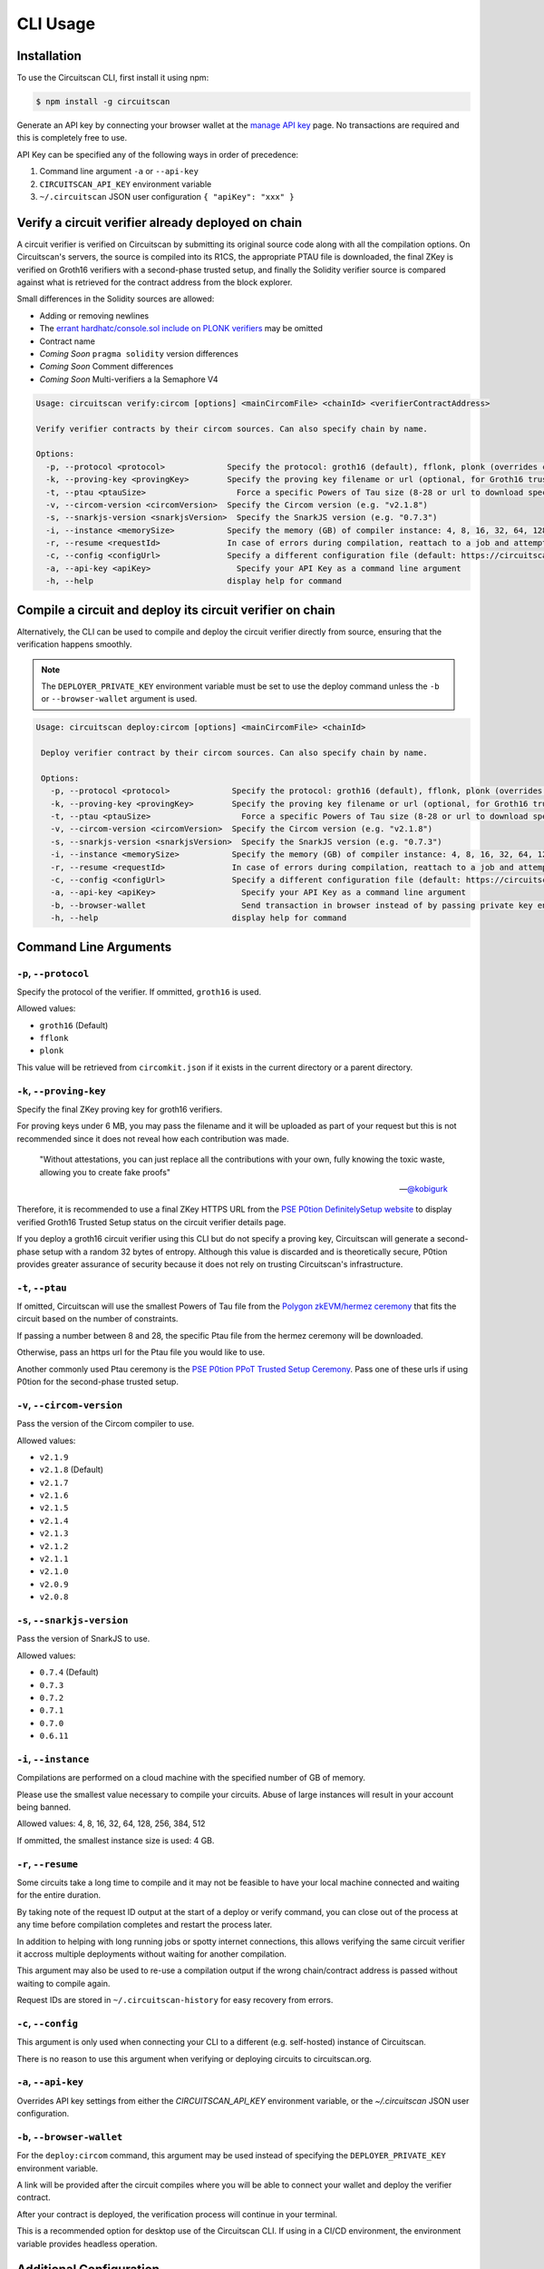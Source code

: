 CLI Usage
=========

.. _installation:

Installation
------------

To use the Circuitscan CLI, first install it using npm:

.. code-block:: console

    $ npm install -g circuitscan

Generate an API key by connecting your browser wallet at the `manage API key <https://circuitscan.org/manage-api-key>`_ page. No transactions are required and this is completely free to use.

API Key can be specified any of the following ways in order of precedence:

1. Command line argument ``-a`` or ``--api-key``
2. ``CIRCUITSCAN_API_KEY`` environment variable
3. ``~/.circuitscan`` JSON user configuration ``{ "apiKey": "xxx" }``

Verify a circuit verifier already deployed on chain
---------------------------------------------------

A circuit verifier is verified on Circuitscan by submitting its original source code along with all the compilation options. On Circuitscan's servers, the source is compiled into its R1CS, the appropriate PTAU file is downloaded, the final ZKey is verified on Groth16 verifiers with a second-phase trusted setup, and finally the Solidity verifier source is compared against what is retrieved for the contract address from the block explorer.

Small differences in the Solidity sources are allowed:

* Adding or removing newlines
* The `errant hardhatc/console.sol include on PLONK verifiers <https://github.com/iden3/snarkjs/pull/464>`_ may be omitted
* Contract name
* *Coming Soon* ``pragma solidity`` version differences
* *Coming Soon* Comment differences
* *Coming Soon* Multi-verifiers a la Semaphore V4

.. code-block:: console

    Usage: circuitscan verify:circom [options] <mainCircomFile> <chainId> <verifierContractAddress>

    Verify verifier contracts by their circom sources. Can also specify chain by name.

    Options:
      -p, --protocol <protocol>             Specify the protocol: groth16 (default), fflonk, plonk (overrides circomkit.json if available)
      -k, --proving-key <provingKey>        Specify the proving key filename or url (optional, for Groth16 trusted setups). Must be https hosted if >6 MB
      -t, --ptau <ptauSize>                   Force a specific Powers of Tau size (8-28 or url to download specific file)
      -v, --circom-version <circomVersion>  Specify the Circom version (e.g. "v2.1.8")
      -s, --snarkjs-version <snarkjsVersion>  Specify the SnarkJS version (e.g. "0.7.3")
      -i, --instance <memorySize>           Specify the memory (GB) of compiler instance: 4, 8, 16, 32, 64, 128, 256, 384, 512 (default: 4 for smallest circuits)
      -r, --resume <requestId>              In case of errors during compilation, reattach to a job and attempt a new verification. Overrides all other options.
      -c, --config <configUrl>              Specify a different configuration file (default: https://circuitscan.org/cli.json)
      -a, --api-key <apiKey>                  Specify your API Key as a command line argument
      -h, --help                            display help for command

Compile a circuit and deploy its circuit verifier on chain
----------------------------------------------------------

Alternatively, the CLI can be used to compile and deploy the circuit verifier directly from source, ensuring that the verification happens smoothly.

.. note::

   The ``DEPLOYER_PRIVATE_KEY`` environment variable must be set to use the deploy command unless the ``-b`` or ``--browser-wallet`` argument is used.

.. code-block:: console

   Usage: circuitscan deploy:circom [options] <mainCircomFile> <chainId>

    Deploy verifier contract by their circom sources. Can also specify chain by name.

    Options:
      -p, --protocol <protocol>             Specify the protocol: groth16 (default), fflonk, plonk (overrides circomkit.json if available)
      -k, --proving-key <provingKey>        Specify the proving key filename or url (optional, for Groth16 trusted setups). Must be https hosted if >6 MB
      -t, --ptau <ptauSize>                   Force a specific Powers of Tau size (8-28 or url to download specific file)
      -v, --circom-version <circomVersion>  Specify the Circom version (e.g. "v2.1.8")
      -s, --snarkjs-version <snarkjsVersion>  Specify the SnarkJS version (e.g. "0.7.3")
      -i, --instance <memorySize>           Specify the memory (GB) of compiler instance: 4, 8, 16, 32, 64, 128, 256, 384, 512 (default: 4 for smallest circuits)
      -r, --resume <requestId>              In case of errors during compilation, reattach to a job and attempt a new deploy. Overrides all other options.
      -c, --config <configUrl>              Specify a different configuration file (default: https://circuitscan.org/cli.json)
      -a, --api-key <apiKey>                  Specify your API Key as a command line argument
      -b, --browser-wallet                    Send transaction in browser instead of by passing private key env var (overrides passed chainId)
      -h, --help                            display help for command

Command Line Arguments
----------------------

``-p``, ``--protocol``
^^^^^^^^^^^^^^^^^^^^^^

Specify the protocol of the verifier. If ommitted, ``groth16`` is used.

Allowed values:

* ``groth16`` (Default)
* ``fflonk``
* ``plonk``

This value will be retrieved from ``circomkit.json`` if it exists in the current directory or a parent directory.

``-k``, ``--proving-key``
^^^^^^^^^^^^^^^^^^^^^^^^^

Specify the final ZKey proving key for groth16 verifiers.

For proving keys under 6 MB, you may pass the filename and it will be uploaded as part of your request but this is not recommended since it does not reveal how each contribution was made.

    "Without attestations, you can just replace all the contributions with your own, fully knowing the toxic waste, allowing you to create fake proofs"

    -- `@kobigurk <https://x.com/kobigurk/status/1782502989850394950>`_

Therefore, it is recommended to use a final ZKey HTTPS URL from the `PSE P0tion DefinitelySetup website <https://ceremony.pse.dev>`_ to display verified Groth16 Trusted Setup status on the circuit verifier details page.

If you deploy a groth16 circuit verifier using this CLI but do not specify a proving key, Circuitscan will generate a second-phase setup with a random 32 bytes of entropy. Although this value is discarded and is theoretically secure, P0tion provides greater assurance of security because it does not rely on trusting Circuitscan's infrastructure.

``-t``, ``--ptau``
^^^^^^^^^^^^^^^^^

If omitted, Circuitscan will use the smallest Powers of Tau file from the `Polygon zkEVM/hermez ceremony <https://github.com/iden3/snarkjs#7-prepare-phase-2>`_ that fits the circuit based on the number of constraints.

If passing a number between 8 and 28, the specific Ptau file from the hermez ceremony will be downloaded.

Otherwise, pass an https url for the Ptau file you would like to use.

Another commonly used Ptau ceremony is the `PSE P0tion PPoT Trusted Setup Ceremony <https://github.com/privacy-scaling-explorations/p0tion/blob/dev/packages/actions/src/helpers/constants.ts#L80>`_. Pass one of these urls if using P0tion for the second-phase trusted setup.

``-v``, ``--circom-version``
^^^^^^^^^^^^^^^^^^^^^^^^^^^^

Pass the version of the Circom compiler to use.

Allowed values:

* ``v2.1.9``
* ``v2.1.8`` (Default)
* ``v2.1.7``
* ``v2.1.6``
* ``v2.1.5``
* ``v2.1.4``
* ``v2.1.3``
* ``v2.1.2``
* ``v2.1.1``
* ``v2.1.0``
* ``v2.0.9``
* ``v2.0.8``

``-s``, ``--snarkjs-version``
^^^^^^^^^^^^^^^^^^^^^^^^^^^^^

Pass the version of SnarkJS to use.

Allowed values:

* ``0.7.4`` (Default)
* ``0.7.3``
* ``0.7.2``
* ``0.7.1``
* ``0.7.0``
* ``0.6.11``

``-i``, ``--instance``
^^^^^^^^^^^^^^^^^^^^^^

Compilations are performed on a cloud machine with the specified number of GB of memory.

Please use the smallest value necessary to compile your circuits. Abuse of large instances will result in your account being banned.

Allowed values: 4, 8, 16, 32, 64, 128, 256, 384, 512

If ommitted, the smallest instance size is used: 4 GB.

``-r``, ``--resume``
^^^^^^^^^^^^^^^^^^^^

Some circuits take a long time to compile and it may not be feasible to have your local machine connected and waiting for the entire duration.

By taking note of the request ID output at the start of a deploy or verify command, you can close out of the process at any time before compilation completes and restart the process later.

In addition to helping with long running jobs or spotty internet connections, this allows verifying the same circuit verifier it accross multiple deployments without waiting for another compilation.

This argument may also be used to re-use a compilation output if the wrong chain/contract address is passed without waiting to compile again.

Request IDs are stored in ``~/.circuitscan-history`` for easy recovery from errors.

``-c``, ``--config``
^^^^^^^^^^^^^^^^^^^^

This argument is only used when connecting your CLI to a different (e.g. self-hosted) instance of Circuitscan.

There is no reason to use this argument when verifying or deploying circuits to circuitscan.org.

``-a``, ``--api-key``
^^^^^^^^^^^^^^^^^^^^^

Overrides API key settings from either the `CIRCUITSCAN_API_KEY` environment variable, or the `~/.circuitscan` JSON user configuration.

``-b``, ``--browser-wallet``
^^^^^^^^^^^^^^^^^^^^^^^^^^^^

For the ``deploy:circom`` command, this argument may be used instead of specifying the ``DEPLOYER_PRIVATE_KEY`` environment variable.

A link will be provided after the circuit compiles where you will be able to connect your wallet and deploy the verifier contract.

After your contract is deployed, the verification process will continue in your terminal.

This is a recommended option for desktop use of the Circuitscan CLI. If using in a CI/CD environment, the environment variable provides headless operation.

Additional Configuration
------------------------

A few more circuit configuration options are available if passed using a ``circomkit.json`` file.

Learn more about `Circomkit <https://github.com/erhant/circomkit>`_...

``optimization``
^^^^^^^^^^^^^^^^

Set the Circom compiler optimization level. (Default: 2)

``include``
^^^^^^^^^^^

Specify an array of strings denoting other directories to search for included files.

``prime``
^^^^^^^^^

Specify a prime value other than the default ``bn128``.

Other primes require specifying a PTAU file that matches that prime.

``protocol``
^^^^^^^^^^^^

The protocol may also be specified here instead of by CLI argument.

Verification Errors
-------------------

``invalid_diff``
^^^^^^^^^^^^^^^^

The generated Solidity verifier contract does not match the source code retrieved from the block explorer

Find the generated source at ``https://circuitscan-artifacts.s3.us-west-2.amazonaws.com/build/<build-name-adjective-animal>/verifier.sol``

``contract_not_verified``
^^^^^^^^^^^^^^^^^^^^^^^^^

The contract at this address on the specified is not verified on Sourcify/Blockscout/Etherscan.

Please submit the source to `Sourcify.dev <https://sourcify.dev>`_

``invalid_finalZkey``
^^^^^^^^^^^^^^^^^^^^^^

The final zkey/proving key you specified does not match the r1cs/ptau.

More information
----------------

* `CLI Github Repository <https://github.com/circuitscan/cli>`_

